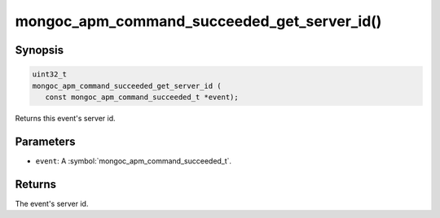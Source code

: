 .. _mongoc_apm_command_succeeded_get_server_id

mongoc_apm_command_succeeded_get_server_id()
============================================

Synopsis
--------

.. code-block:: c

  uint32_t
  mongoc_apm_command_succeeded_get_server_id (
     const mongoc_apm_command_succeeded_t *event);

Returns this event's server id.

Parameters
----------

* ``event``: A :symbol:`mongoc_apm_command_succeeded_t`.

Returns
-------

The event's server id.

.. seealso::

  | :doc:`Introduction to Application Performance Monitoring <application-performance-monitoring>`


